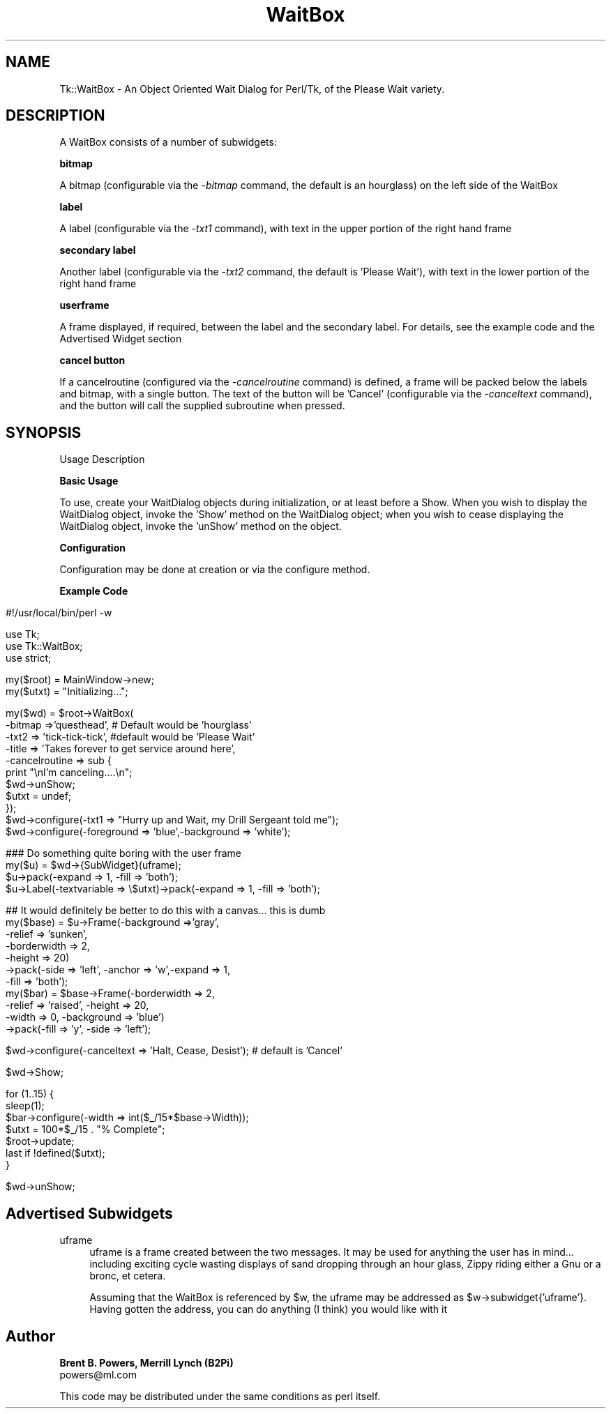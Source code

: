 .rn '' }`
''' $RCSfile$$Revision$$Date$
'''
''' $Log$
'''
.de Sh
.br
.if t .Sp
.ne 5
.PP
\fB\\$1\fR
.PP
..
.de Sp
.if t .sp .5v
.if n .sp
..
.de Ip
.br
.ie \\n(.$>=3 .ne \\$3
.el .ne 3
.IP "\\$1" \\$2
..
.de Vb
.ft CW
.nf
.ne \\$1
..
.de Ve
.ft R

.fi
..
'''
'''
'''     Set up \*(-- to give an unbreakable dash;
'''     string Tr holds user defined translation string.
'''     Bell System Logo is used as a dummy character.
'''
.tr \(*W-|\(bv\*(Tr
.ie n \{\
.ds -- \(*W-
.ds PI pi
.if (\n(.H=4u)&(1m=24u) .ds -- \(*W\h'-12u'\(*W\h'-12u'-\" diablo 10 pitch
.if (\n(.H=4u)&(1m=20u) .ds -- \(*W\h'-12u'\(*W\h'-8u'-\" diablo 12 pitch
.ds L" ""
.ds R" ""
'''   \*(M", \*(S", \*(N" and \*(T" are the equivalent of
'''   \*(L" and \*(R", except that they are used on ".xx" lines,
'''   such as .IP and .SH, which do another additional levels of
'''   double-quote interpretation
.ds M" """
.ds S" """
.ds N" """""
.ds T" """""
.ds L' '
.ds R' '
.ds M' '
.ds S' '
.ds N' '
.ds T' '
'br\}
.el\{\
.ds -- \(em\|
.tr \*(Tr
.ds L" ``
.ds R" ''
.ds M" ``
.ds S" ''
.ds N" ``
.ds T" ''
.ds L' `
.ds R' '
.ds M' `
.ds S' '
.ds N' `
.ds T' '
.ds PI \(*p
'br\}
.\"	If the F register is turned on, we'll generate
.\"	index entries out stderr for the following things:
.\"		TH	Title 
.\"		SH	Header
.\"		Sh	Subsection 
.\"		Ip	Item
.\"		X<>	Xref  (embedded
.\"	Of course, you have to process the output yourself
.\"	in some meaninful fashion.
.if \nF \{
.de IX
.tm Index:\\$1\t\\n%\t"\\$2"
..
.nr % 0
.rr F
.\}
.TH WaitBox 3 "Tk402.001" "22/Mar/97" "perl/Tk Documentation"
.IX Title "WaitBox 3"
.UC
.IX Name "Tk::WaitBox - An Object Oriented Wait Dialog for Perl/Tk, of the Please Wait variety."
.if n .hy 0
.if n .na
.ds C+ C\v'-.1v'\h'-1p'\s-2+\h'-1p'+\s0\v'.1v'\h'-1p'
.de CQ          \" put $1 in typewriter font
.ft CW
'if n "\c
'if t \\&\\$1\c
'if n \\&\\$1\c
'if n \&"
\\&\\$2 \\$3 \\$4 \\$5 \\$6 \\$7
'.ft R
..
.\" @(#)ms.acc 1.5 88/02/08 SMI; from UCB 4.2
.	\" AM - accent mark definitions
.bd B 3
.	\" fudge factors for nroff and troff
.if n \{\
.	ds #H 0
.	ds #V .8m
.	ds #F .3m
.	ds #[ \f1
.	ds #] \fP
.\}
.if t \{\
.	ds #H ((1u-(\\\\n(.fu%2u))*.13m)
.	ds #V .6m
.	ds #F 0
.	ds #[ \&
.	ds #] \&
.\}
.	\" simple accents for nroff and troff
.if n \{\
.	ds ' \&
.	ds ` \&
.	ds ^ \&
.	ds , \&
.	ds ~ ~
.	ds ? ?
.	ds ! !
.	ds /
.	ds q
.\}
.if t \{\
.	ds ' \\k:\h'-(\\n(.wu*8/10-\*(#H)'\'\h"|\\n:u"
.	ds ` \\k:\h'-(\\n(.wu*8/10-\*(#H)'\`\h'|\\n:u'
.	ds ^ \\k:\h'-(\\n(.wu*10/11-\*(#H)'^\h'|\\n:u'
.	ds , \\k:\h'-(\\n(.wu*8/10)',\h'|\\n:u'
.	ds ~ \\k:\h'-(\\n(.wu-\*(#H-.1m)'~\h'|\\n:u'
.	ds ? \s-2c\h'-\w'c'u*7/10'\u\h'\*(#H'\zi\d\s+2\h'\w'c'u*8/10'
.	ds ! \s-2\(or\s+2\h'-\w'\(or'u'\v'-.8m'.\v'.8m'
.	ds / \\k:\h'-(\\n(.wu*8/10-\*(#H)'\z\(sl\h'|\\n:u'
.	ds q o\h'-\w'o'u*8/10'\s-4\v'.4m'\z\(*i\v'-.4m'\s+4\h'\w'o'u*8/10'
.\}
.	\" troff and (daisy-wheel) nroff accents
.ds : \\k:\h'-(\\n(.wu*8/10-\*(#H+.1m+\*(#F)'\v'-\*(#V'\z.\h'.2m+\*(#F'.\h'|\\n:u'\v'\*(#V'
.ds 8 \h'\*(#H'\(*b\h'-\*(#H'
.ds v \\k:\h'-(\\n(.wu*9/10-\*(#H)'\v'-\*(#V'\*(#[\s-4v\s0\v'\*(#V'\h'|\\n:u'\*(#]
.ds _ \\k:\h'-(\\n(.wu*9/10-\*(#H+(\*(#F*2/3))'\v'-.4m'\z\(hy\v'.4m'\h'|\\n:u'
.ds . \\k:\h'-(\\n(.wu*8/10)'\v'\*(#V*4/10'\z.\v'-\*(#V*4/10'\h'|\\n:u'
.ds 3 \*(#[\v'.2m'\s-2\&3\s0\v'-.2m'\*(#]
.ds o \\k:\h'-(\\n(.wu+\w'\(de'u-\*(#H)/2u'\v'-.3n'\*(#[\z\(de\v'.3n'\h'|\\n:u'\*(#]
.ds d- \h'\*(#H'\(pd\h'-\w'~'u'\v'-.25m'\f2\(hy\fP\v'.25m'\h'-\*(#H'
.ds D- D\\k:\h'-\w'D'u'\v'-.11m'\z\(hy\v'.11m'\h'|\\n:u'
.ds th \*(#[\v'.3m'\s+1I\s-1\v'-.3m'\h'-(\w'I'u*2/3)'\s-1o\s+1\*(#]
.ds Th \*(#[\s+2I\s-2\h'-\w'I'u*3/5'\v'-.3m'o\v'.3m'\*(#]
.ds ae a\h'-(\w'a'u*4/10)'e
.ds Ae A\h'-(\w'A'u*4/10)'E
.ds oe o\h'-(\w'o'u*4/10)'e
.ds Oe O\h'-(\w'O'u*4/10)'E
.	\" corrections for vroff
.if v .ds ~ \\k:\h'-(\\n(.wu*9/10-\*(#H)'\s-2\u~\d\s+2\h'|\\n:u'
.if v .ds ^ \\k:\h'-(\\n(.wu*10/11-\*(#H)'\v'-.4m'^\v'.4m'\h'|\\n:u'
.	\" for low resolution devices (crt and lpr)
.if \n(.H>23 .if \n(.V>19 \
\{\
.	ds : e
.	ds 8 ss
.	ds v \h'-1'\o'\(aa\(ga'
.	ds _ \h'-1'^
.	ds . \h'-1'.
.	ds 3 3
.	ds o a
.	ds d- d\h'-1'\(ga
.	ds D- D\h'-1'\(hy
.	ds th \o'bp'
.	ds Th \o'LP'
.	ds ae ae
.	ds Ae AE
.	ds oe oe
.	ds Oe OE
.\}
.rm #[ #] #H #V #F C
.SH "NAME"
.IX Header "NAME"
Tk::WaitBox \- An Object Oriented Wait Dialog for Perl/Tk, of the Please Wait variety.
.SH "DESCRIPTION"
.IX Header "DESCRIPTION"
A WaitBox consists of a number of subwidgets:
.Ip "" 4
.IX Item ""
.Sh "bitmap"
.IX Subsection "bitmap"
A bitmap (configurable via the \fI\-bitmap\fR command, the default is an hourglass) on the left side of the WaitBox
.Sh "label"
.IX Subsection "label"
A label (configurable via the \fI\-txt1\fR command), with text in the upper portion of the right hand frame
.Sh "secondary label"
.IX Subsection "secondary label"
Another label (configurable via the \fI\-txt2\fR command, the default is \*(L'Please Wait'), with text in the lower portion of the right hand frame
.Sh "userframe"
.IX Subsection "userframe"
A frame displayed, if required, between the label and the secondary label.  For details, see the example code and the Advertised Widget section
.Sh "cancel button"
.IX Subsection "cancel button"
If a cancelroutine (configured via the \fI\-cancelroutine\fR command) is defined, a frame will be packed below the labels and bitmap, with a single button.  The text of the button will be \*(L'Cancel\*(R' (configurable via the \fI\-canceltext\fR command), and the button will call the supplied subroutine when pressed.
.SH "SYNOPSIS"
.IX Header "SYNOPSIS"
.Ip "Usage Description" 4
.IX Item "Usage Description"
.Ip "" 4
.IX Item ""
.Sh "Basic Usage"
.IX Subsection "Basic Usage"
To use, create your WaitDialog objects during initialization, or at least before a Show.  When you wish to display the WaitDialog object, invoke the \*(L'Show\*(R' method on the WaitDialog object; when you wish to cease displaying the WaitDialog object, invoke the \*(L'unShow\*(R' method on the object.
.Sh "Configuration"
.IX Subsection "Configuration"
Configuration may be done at creation or via the configure method.  
.Sh "Example Code"
.IX Subsection "Example Code"
.Ip "" 4
.IX Item ""
.Sp
.Vb 1
\& #!/usr/local/bin/perl -w 
.Ve
.Vb 3
\& use Tk;
\& use Tk::WaitBox;
\& use strict;
.Ve
.Vb 2
\& my($root) = MainWindow->new;
\& my($utxt) = "Initializing...";
.Ve
.Vb 11
\& my($wd) = $root->WaitBox(
\&        -bitmap =>'questhead', # Default would be 'hourglass'
\&        -txt2 => 'tick-tick-tick', #default would be 'Please Wait'
\&        -title => 'Takes forever to get service around here',
\&        -cancelroutine => sub {
\&            print "\enI'm canceling....\en";
\&            $wd->unShow;
\&            $utxt = undef;
\&        });
\& $wd->configure(-txt1 => "Hurry up and Wait, my Drill Sergeant told me");
\& $wd->configure(-foreground => 'blue',-background => 'white');
.Ve
.Vb 4
\& ### Do something quite boring with the user frame
\& my($u) = $wd->{SubWidget}(uframe);
\& $u->pack(-expand => 1, -fill => 'both');
\& $u->Label(-textvariable => \e$utxt)->pack(-expand => 1, -fill => 'both');
.Ve
.Vb 11
\& ## It would definitely be better to do this with a canvas... this is dumb
\& my($base) = $u->Frame(-background =>'gray',
\&                       -relief => 'sunken',
\&                       -borderwidth => 2,
\&                       -height => 20)
\&         ->pack(-side => 'left', -anchor => 'w',-expand => 1,
\&                -fill => 'both');
\& my($bar) = $base->Frame(-borderwidth => 2,
\&                         -relief => 'raised', -height => 20,
\&                         -width => 0, -background => 'blue')
\&         ->pack(-fill => 'y', -side => 'left');
.Ve
.Vb 1
\& $wd->configure(-canceltext => 'Halt, Cease, Desist'); # default is 'Cancel'
.Ve
.Vb 1
\& $wd->Show;
.Ve
.Vb 7
\& for (1..15) {
\&     sleep(1);
\&     $bar->configure(-width => int($_/15*$base->Width));
\&     $utxt = 100*$_/15 . "% Complete";
\&     $root->update;
\&     last if !defined($utxt);
\& }
.Ve
.Vb 1
\& $wd->unShow;
.Ve
.SH "Advertised Subwidgets"
.IX Header "Advertised Subwidgets"
.Ip "uframe" 4
.IX Item "uframe"
uframe is a frame created between the two messages.  It may be used for anything the user has in mind... including exciting cycle wasting displays of sand dropping through an hour glass, Zippy riding either a Gnu or a bronc, et cetera.
.Sp
Assuming that the WaitBox is referenced by \f(CW$w\fR, the uframe may be addressed as \f(CW$w\fR\->subwidget{'uframe'}.  Having gotten the address, you can do anything (I think) you would like with it
.SH "Author"
.IX Header "Author"
\fBBrent B. Powers, Merrill Lynch (B2Pi)\fR
 powers@ml.com
.PP
This code may be distributed under the same conditions as perl itself.

.rn }` ''
